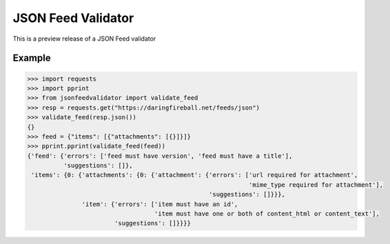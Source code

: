 JSON Feed Validator
===================

This is a preview release of a JSON Feed validator


Example
-------

.. code-block:: python

    >>> import requests
    >>> import pprint
    >>> from jsonfeedvalidator import validate_feed
    >>> resp = requests.get("https://daringfireball.net/feeds/json")
    >>> validate_feed(resp.json())
    {}
    >>> feed = {"items": [{"attachments": [{}]}]}
    >>> pprint.pprint(validate_feed(feed))
    {'feed': {'errors': ['feed must have version', 'feed must have a title'],
              'suggestions': []},
     'items': {0: {'attachments': {0: {'attachment': {'errors': ['url required for attachment',
                                                                 'mime_type required for attachment'],
                                                      'suggestions': []}}},
                   'item': {'errors': ['item must have an id',
                                       'item must have one or both of content_html or content_text'],
                            'suggestions': []}}}}
